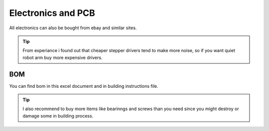 
Electronics and PCB
===========================

.. meta::
   :description lang=en: info about Electronics and PCB.
   
All electronics can also be bought from ebay and similar sites. 

.. Tip::

   From experiance i found out that cheaper stepper drivers tend to make more noise, so if you want quiet robot arm buy more expensive      drivers.


BOM
------------
You can find bom in this excel document and in building instructions file. 

.. Tip::

   I also recommend to buy more items like bearinngs and screws than you need since you might destroy or damage some in building            process.


.. figure:: ../docs/images/IMG_20181220_075159.jpg
    :figwidth: 50px
    :target: ../docs/images/IMG_20181220_075159.jpg

